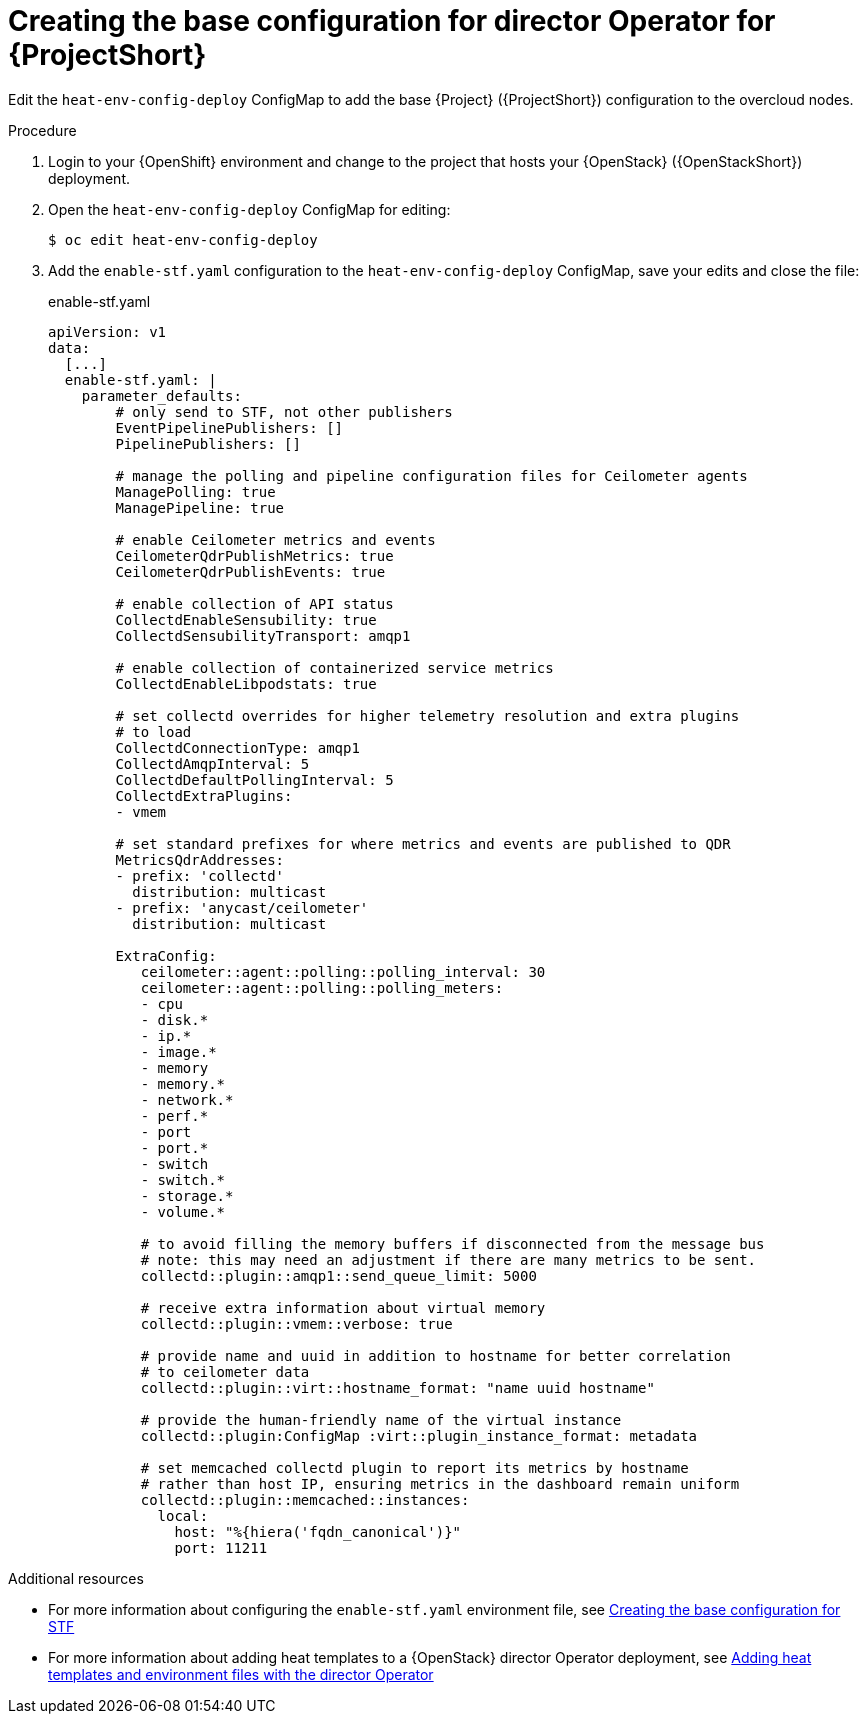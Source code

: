 :_content-type: PROCEDURE

[id="creating-the-base-configuration-for-director-operator-for-stf_{context}"]
= Creating the base configuration for director Operator for {ProjectShort}

Edit the `heat-env-config-deploy` ConfigMap to add the base {Project} ({ProjectShort}) configuration to the overcloud nodes.

.Procedure

. Login to your {OpenShift} environment and change to the project that hosts your {OpenStack} ({OpenStackShort}) deployment.

. Open the `heat-env-config-deploy` ConfigMap for editing:
+
[source,bash,options="nowrap",subs="verbatim"]
----
$ oc edit heat-env-config-deploy
----

. Add the `enable-stf.yaml` configuration to the `heat-env-config-deploy` ConfigMap, save your edits and close the file:
+
.enable-stf.yaml
[source,yaml,options="nowrap"]
----
apiVersion: v1
data:
  [...]
  enable-stf.yaml: |
    parameter_defaults:
        # only send to STF, not other publishers
        EventPipelinePublishers: []
        PipelinePublishers: []

        # manage the polling and pipeline configuration files for Ceilometer agents
        ManagePolling: true
        ManagePipeline: true

        # enable Ceilometer metrics and events
        CeilometerQdrPublishMetrics: true
        CeilometerQdrPublishEvents: true

        # enable collection of API status
        CollectdEnableSensubility: true
        CollectdSensubilityTransport: amqp1

        # enable collection of containerized service metrics
        CollectdEnableLibpodstats: true

        # set collectd overrides for higher telemetry resolution and extra plugins
        # to load
        CollectdConnectionType: amqp1
        CollectdAmqpInterval: 5
        CollectdDefaultPollingInterval: 5
        CollectdExtraPlugins:
        - vmem

        # set standard prefixes for where metrics and events are published to QDR
        MetricsQdrAddresses:
        - prefix: 'collectd'
          distribution: multicast
        - prefix: 'anycast/ceilometer'
          distribution: multicast

        ExtraConfig:
           ceilometer::agent::polling::polling_interval: 30
           ceilometer::agent::polling::polling_meters:
           - cpu
           - disk.*
           - ip.*
           - image.*
           - memory
           - memory.*
           - network.*
           - perf.*
           - port
           - port.*
           - switch
           - switch.*
           - storage.*
           - volume.*

           # to avoid filling the memory buffers if disconnected from the message bus
           # note: this may need an adjustment if there are many metrics to be sent.
           collectd::plugin::amqp1::send_queue_limit: 5000

           # receive extra information about virtual memory
           collectd::plugin::vmem::verbose: true

           # provide name and uuid in addition to hostname for better correlation
           # to ceilometer data
           collectd::plugin::virt::hostname_format: "name uuid hostname"

           # provide the human-friendly name of the virtual instance
           collectd::plugin:ConfigMap :virt::plugin_instance_format: metadata

           # set memcached collectd plugin to report its metrics by hostname
           # rather than host IP, ensuring metrics in the dashboard remain uniform
           collectd::plugin::memcached::instances:
             local:
               host: "%{hiera('fqdn_canonical')}"
               port: 11211
----

[role="_additional-resources"]
.Additional resources
* For more information about configuring the `enable-stf.yaml` environment file, see link:https://access.redhat.com/documentation/en-us/red_hat_openstack_platform/16.2/html/service_telemetry_framework_1.5/assembly-completing-the-stf-configuration_assembly#creating-the-base-configuration-for-stf_assembly-completing-the-stf-configuration[Creating the base configuration for STF]

* For more information about adding heat templates to a {OpenStack} director Operator deployment, see link:https://access.redhat.com/documentation/en-us/red_hat_openstack_platform/16.2/html/rhosp_director_operator_for_openshift_container_platform/assembly_adding-heat-templates-and-environment-files-with-the-director-operator_rhosp-director-operator#doc-wrapper[Adding heat templates and environment files with the director Operator]
